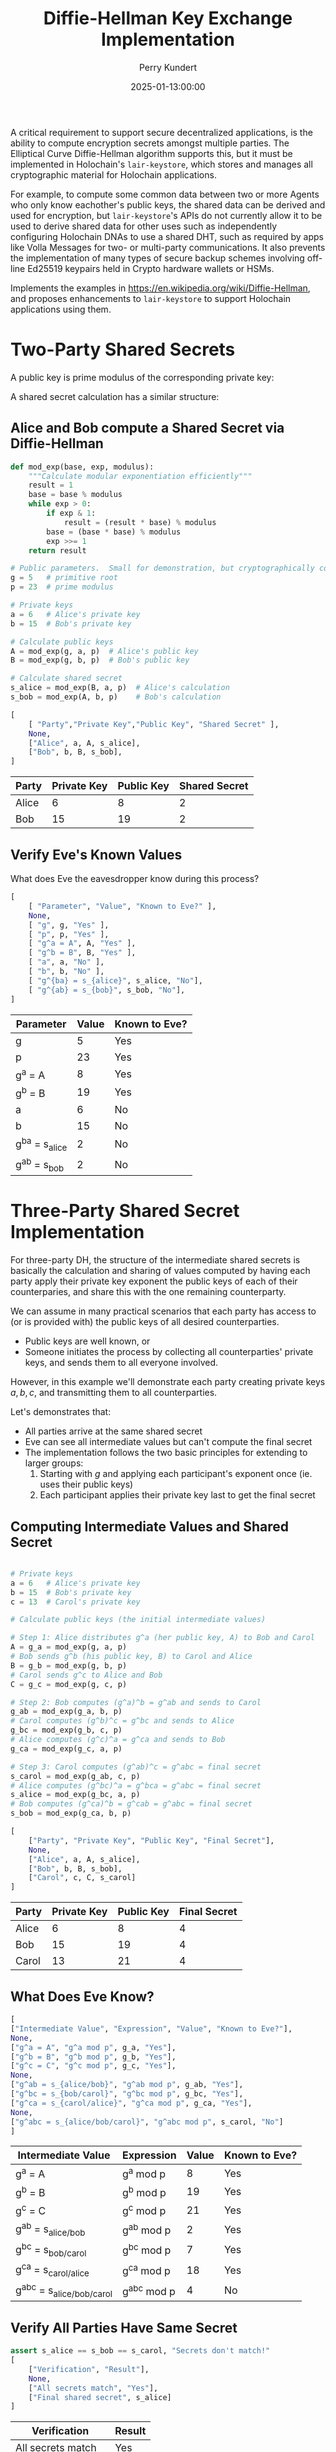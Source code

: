 #+TITLE: Diffie-Hellman Key Exchange Implementation
#+author: Perry Kundert
#+email: perry@kundert.ca
#+date: 2025-01-13:00:00
#+draft: false
#+EXPORT_FILE_NAME: README-DH
#+STARTUP: org-startup-with-inline-images inlineimages
#+STARTUP: org-latex-tables-centered nil
#+OPTIONS: toc:nil

#+PROPERTY: header-args :exports both :results output

#+LATEX_HEADER: \usepackage[margin=1.333in]{geometry}
#+PROPERTY: header-args:python :session dhke :results output table

#+BEGIN_ABSTRACT
A critical requirement to support secure decentralized applications, is the ability to compute
encryption secrets amongst multiple parties.  The Elliptical Curve Diffie-Hellman algorithm supports
this, but it must be implemented in Holochain's =lair-keystore=, which stores and manages all
cryptographic material for Holochain applications.

For example, to compute some common data between two or more Agents who only know eachother's public
keys, the shared data can be derived and used for encryption, but =lair-keystore='s APIs do not
currently allow it to be used to derive shared data for other uses such as independently configuring
Holochain DNAs to use a shared DHT, such as required by apps like Volla Messages for two- or
multi-party communications.  It also prevents the implementation of many types of secure backup
schemes involving off-line Ed25519 keypairs held in Crypto hardware wallets or HSMs.

Implements the examples in [[https://en.wikipedia.org/wiki/Diffie-Hellman]], and proposes enhancements
to =lair-keystore= to support Holochain applications using them.
#+END_ABSTRACT

#+TOC: headlines 2

* Two-Party Shared Secrets

  A public key is prime modulus of the corresponding private key:

  \begin{align*}
  A &= g^a \bmod p \\
  B &= g^b \bmod p
  \end{align*}

  A shared secret calculation has a similar structure:

  \begin{align*}
  s_{bob}   &= A^b \bmod p \\
            &= (g^a)^b \\
            &= g^{ab} \\
  s_{alice} &= B^a \bmod p \\
            &= (g^b)^a \\
            &= g^{ab} \\
  \end{align*}
  
** Alice and Bob compute a Shared Secret via Diffie-Hellman 

   #+LATEX: {\scriptsize
   #+BEGIN_SRC python :session dhke :results value
     def mod_exp(base, exp, modulus):
         """Calculate modular exponentiation efficiently"""
         result = 1
         base = base % modulus
         while exp > 0:
             if exp & 1:
                 result = (result * base) % modulus
             base = (base * base) % modulus
             exp >>= 1
         return result

     # Public parameters.  Small for demonstration, but cryptographically correct
     g = 5   # primitive root
     p = 23  # prime modulus

     # Private keys
     a = 6   # Alice's private key
     b = 15  # Bob's private key

     # Calculate public keys
     A = mod_exp(g, a, p)  # Alice's public key
     B = mod_exp(g, b, p)  # Bob's public key

     # Calculate shared secret
     s_alice = mod_exp(B, a, p)  # Alice's calculation
     s_bob = mod_exp(A, b, p)    # Bob's calculation

     [
         [ "Party","Private Key","Public Key", "Shared Secret" ],
         None,
         ["Alice", a, A, s_alice],
         ["Bob", b, B, s_bob],
     ]
   #+END_SRC

   #+RESULTS:
   | Party | Private Key | Public Key | Shared Secret |
   |-------+-------------+------------+---------------|
   | Alice |           6 |          8 |             2 |
   | Bob   |          15 |         19 |             2 |

   #+LATEX: }

** Verify Eve's Known Values

   What does Eve the eavesdropper know during this process?

   #+LATEX: {\scriptsize
   #+BEGIN_SRC python :session dhke :results value
     [
         [ "Parameter", "Value", "Known to Eve?" ],
         None,
         [ "g", g, "Yes" ],
         [ "p", p, "Yes" ],
         [ "g^a = A", A, "Yes" ],
         [ "g^b = B", B, "Yes" ],
         [ "a", a, "No" ],
         [ "b", b, "No" ],
         [ "g^{ba} = s_{alice}", s_alice, "No"],
         [ "g^{ab} = s_{bob}", s_bob, "No"],
     ]
   #+END_SRC

   #+RESULTS:
   | Parameter          | Value | Known to Eve? |
   |--------------------+-------+---------------|
   | g                  |     5 | Yes           |
   | p                  |    23 | Yes           |
   | g^a = A            |     8 | Yes           |
   | g^b = B            |    19 | Yes           |
   | a                  |     6 | No            |
   | b                  |    15 | No            |
   | g^{ba} = s_{alice} |     2 | No            |
   | g^{ab} = s_{bob}   |     2 | No            |

   #+LATEX: }

* Three-Party Shared Secret Implementation

  For three-party DH, the structure of the intermediate shared secrets is basically the calculation
  and sharing of values computed by having each party apply their private key exponent the public
  keys of each of their counterparies, and share this with the one remaining counterparty.

  We can assume in many practical scenarios that each party has access to (or is provided with) the
  public keys of all desired counterparties.
  - Public keys are well known, or
  - Someone initiates the process by collecting all counterparties' private keys, and sends them to
    all everyone involved.

  However, in this example we'll demonstrate each party creating private keys \( a, b, c \),
  and transmitting them to all counterparties.
  
  Let's demonstrates that:

  - All parties arrive at the same shared secret
  - Eve can see all intermediate values but can't compute the final secret
  - The implementation follows the two basic principles for extending to larger groups:
    1. Starting with \( g \) and applying each participant's exponent once (ie. uses their public keys)
    2. Each participant applies their private key last to get the final secret

** Computing Intermediate Values and Shared Secret

   #+LATEX: {\scriptsize
   #+BEGIN_SRC python :session dhke :results value

     # Private keys
     a = 6   # Alice's private key
     b = 15  # Bob's private key
     c = 13  # Carol's private key

     # Calculate public keys (the initial intermediate values)

     # Step 1: Alice distributes g^a (her public key, A) to Bob and Carol
     A = g_a = mod_exp(g, a, p)
     # Bob sends g^b (his public key, B) to Carol and Alice
     B = g_b = mod_exp(g, b, p)
     # Carol sends g^c to Alice and Bob
     C = g_c = mod_exp(g, c, p)

     # Step 2: Bob computes (g^a)^b = g^ab and sends to Carol
     g_ab = mod_exp(g_a, b, p)
     # Carol computes (g^b)^c = g^bc and sends to Alice
     g_bc = mod_exp(g_b, c, p)
     # Alice computes (g^c)^a = g^ca and sends to Bob
     g_ca = mod_exp(g_c, a, p)

     # Step 3: Carol computes (g^ab)^c = g^abc = final secret
     s_carol = mod_exp(g_ab, c, p)
     # Alice computes (g^bc)^a = g^bca = g^abc = final secret
     s_alice = mod_exp(g_bc, a, p)
     # Bob computes (g^ca)^b = g^cab = g^abc = final secret
     s_bob = mod_exp(g_ca, b, p)

     [
         ["Party", "Private Key", "Public Key", "Final Secret"],
         None,
         ["Alice", a, A, s_alice],
         ["Bob", b, B, s_bob],
         ["Carol", c, C, s_carol]
     ]
   #+END_SRC

   #+RESULTS:
   | Party | Private Key | Public Key | Final Secret |
   |-------+-------------+------------+--------------|
   | Alice |           6 |          8 |            4 |
   | Bob   |          15 |         19 |            4 |
   | Carol |          13 |         21 |            4 |

   #+LATEX: }

** What Does Eve Know?

   #+LATEX: {\scriptsize
   #+BEGIN_SRC python :session dhke :results value
     [     
	 ["Intermediate Value", "Expression", "Value", "Known to Eve?"],
	 None,
	 ["g^a = A", "g^a mod p", g_a, "Yes"],
	 ["g^b = B", "g^b mod p", g_b, "Yes"],
	 ["g^c = C", "g^c mod p", g_c, "Yes"],
	 None,
	 ["g^ab = s_{alice/bob}", "g^ab mod p", g_ab, "Yes"],
	 ["g^bc = s_{bob/carol}", "g^bc mod p", g_bc, "Yes"],
	 ["g^ca = s_{carol/alice}", "g^ca mod p", g_ca, "Yes"],
	 None,
	 ["g^abc = s_{alice/bob/carol}", "g^abc mod p", s_carol, "No"]
     ]
   #+END_SRC

   #+RESULTS:
   | Intermediate Value          | Expression  | Value | Known to Eve? |
   |-----------------------------+-------------+-------+---------------|
   | g^a = A                     | g^a mod p   |     8 | Yes           |
   | g^b = B                     | g^b mod p   |    19 | Yes           |
   | g^c = C                     | g^c mod p   |    21 | Yes           |
   |-----------------------------+-------------+-------+---------------|
   | g^ab = s_{alice/bob}        | g^ab mod p  |     2 | Yes           |
   | g^bc = s_{bob/carol}        | g^bc mod p  |     7 | Yes           |
   | g^ca = s_{carol/alice}      | g^ca mod p  |    18 | Yes           |
   |-----------------------------+-------------+-------+---------------|
   | g^abc = s_{alice/bob/carol} | g^abc mod p |     4 | No            |

   #+LATEX: }

** Verify All Parties Have Same Secret

   #+LATEX: {\scriptsize
   #+BEGIN_SRC python :session dhke :results value
     assert s_alice == s_bob == s_carol, "Secrets don't match!"
     [
         ["Verification", "Result"],
         None,
         ["All secrets match", "Yes"],
         ["Final shared secret", s_alice]
     ]
   #+END_SRC

   #+RESULTS:
   | Verification        | Result |
   |---------------------+--------|
   | All secrets match   | Yes    |
   | Final shared secret | 4      |

   #+LATEX: }


** Generalizing to N Counterparies


   This can extend to as many counterparties as we like.  Let's verify this works with 4 parties by adding David (d).

   The protocol extends naturally:
   - Each party applies their exponent in turn
   - The order doesn't matter (verified by calculating two different orders)
   - The shared secret remains secure as long as private keys are kept secret

   Key mathematical properties:
   - The modular exponentiation is associative: \( (g^a)^b \bmod p = g^(ab) \bmod p \)
     - This allows different computation orders to reach the same final secret
     - The final secret will be \( g^{abcd} \bmod p \) regardless of computation order

   Security implications:
   - Eve would see: \( g^a, g^b, g^c, g^d, g^{ab}, g^{bc}, g^{cd}, g^{abc} \)
     - But still cannot compute \( g^{abcd} \) without knowing at least one private key.

   Adding more parties increases the number of visible intermediate values but maintains security
   /assuming none of the intermediate values are assumed to be secret in any other N-party shared
   secret computation/!

   #+LATEX: {\scriptsize
   #+BEGIN_SRC python :session dhke :results value
     # Parameters
     g = 5
     p = 23
     keys = {
	 'a': 6,   # Alice
	 'b': 15,  # Bob
	 'c': 13,  # Carol
	 'd': 17   # David (new)
     }

     # Calculate 4-party shared secret
     # Order: Alice -> Bob -> Carol -> David
     g_a = mod_exp(g, keys['a'], p)
     g_ab = mod_exp(g_a, keys['b'], p)
     g_abc = mod_exp(g_ab, keys['c'], p)
     secret1 = mod_exp(g_abc, keys['d'], p)

     # Alternative order: David -> Carol -> Bob -> Alice
     g_d = mod_exp(g, keys['d'], p)
     g_dc = mod_exp(g_d, keys['c'], p)
     g_dcb = mod_exp(g_dc, keys['b'], p)
     secret2 = mod_exp(g_dcb, keys['a'], p)

     [
	 ["Shared Secret Verification:"],
	 None,
	 [ "g^a = A", g_a ],
	 [ "g^{ab}", g_ab ],
	 [ "g^{abc}", g_abc ],
	 [ "Secret via A->B->C->D", secret1],
	 None,
	 [ "g^d = D", g_d ],
	 [ "g^{dc}", g_dc ],
	 [ "g^{dcb}", g_dcb ],
	 [ "Secret via D->C->B->A", secret2],
         None,
	 [ "Secrets match:", secret1 == secret2],
     ]
   #+END_SRC

   #+RESULTS:
   | Shared Secret Verification: |      |
   |-----------------------------+------|
   | g^a = A                     |    8 |
   | g^{ab}                      |    2 |
   | g^{abc}                     |    4 |
   | Secret via A->B->C->D       |    2 |
   |-----------------------------+------|
   | g^d = D                     |   15 |
   | g^{dc}                      |    5 |
   | g^{dcb}                     |   19 |
   | Secret via D->C->B->A       |    2 |
   |-----------------------------+------|
   | Secrets match:              | True |

   #+LATEX: }

   Great!  But there's an obvious problem...  Haven't we seen \( g^{ab} = 2 \) and \( g^{abc} = 4 \)
   somewhere before, as the shared secret between Alice, Bob, and between Alice, Bob and Carol?

* Shared Secret Exposure Risks

  You'll notice that the shared secret \( s_{alice/bob} = g^{ab} = 2 \) between Alice and Bob using
  their keypairs \( A = g^a\) and \( B = g^b \) is *exposed*, if these /same/ keypairs are ever used
  to compute a shared secret between Alice, Bob and anyone else!

  So how may we prevent this from ever happening?

** Only Use Long-Term Keys for Two-Party Shared Secrets

   The long-term (eg. Agent) keypairs are too useful for encrypting party-to-party communications to
   avoid using them.  This public key is the well-known identity of the agent, and must be
   reserved for securing communications to and from Agents.

   Any implementation must /prevent/ the use of long-term keypairs for computing multi-party group
   secrets.

** Use Single-Purpose Keys for Multi-Party Shared Secrets

   When initiating multi-party group shared secret computation, the initiator (say, Alice) must
   produce a new "group" keypair private key \( x \) and public key \( g^x = X \) to use as the
   basis of identifying the group (by the pubic key), and for securely computing the group shared
   secret.

   By Alice sharing this group-specific public key \( g^x = X \), /and/ by also computing and
   sharing the first round of intermediate shared values to each counterparty:
   \begin{align*}
   g^x    &= X    \\
   g^{ax} &= A^x  \\
   g^{bx} &= B^x  \\
   g^{cx} &= C^x  \\
   \end{align*}
   everyone can then proceed to compute their first round of intermediate shared secret values, just
   as for the three-party example.  However, since all these intermediate values now depend on a
   group-unique private exponent \( x \), no information is leaked that can affect any other group
   shared secret, nor any two-party shared secret.

   This example demonstrates how Alice initiates the computation of a group shared secret with Bob
   and Carol using a group-specific keypair. Here's a breakdown of the process:

   #+LATEX: {\scriptsize
   #+BEGIN_SRC python :session dhke :results value

     # Long-term private keys
     a = 6  # Alice's private key
     b = 15 # Bob's private key
     c = 13 # Carol's private key

     # Calculate/obtain public keys
     A = mod_exp(g, a, p) # Alice's public key
     B = mod_exp(g, b, p) # Bob's public key
     C = mod_exp(g, c, p) # Carol's public key

     # Alice generates a new group-specific private key
     x = 19 # Alice's group-specific private key
     X = mod_exp(g, x, p) # Alice's group-specific public key

     # Alice computes and shares initial intermediate values with everyone for group X
     g_ax = mod_exp(A, x, p)
     g_bx = mod_exp(B, x, p)
     g_cx = mod_exp(C, x, p)

     # Each party computes their first round of intermediate shared secret values, and shares them with
     # all other group X counterparties, ignoring any intermediate values containing their own exponent,
     # and only sending to counterparties whose exponent is not already included in the value.  Note that
     # Alice may receive a redundanct copy (g_cxb and g_bxc), so one can be ignored.
     g_axb = mod_exp(g_ax, b, p) # Bob's computation, send to Carol
     g_cxb = mod_exp(g_cx, b, p) # Bob's computation, send to Alice
     g_axc = mod_exp(g_ax, c, p) # Carol's computation, send to Bob
     g_bxc = mod_exp(g_bx, c, p) # Carol's computation, send to Alice

     # Final shared secret computation
     s_alice = mod_exp(g_cxb, a, p)
     s_bob = mod_exp(g_axc, b, p)
     s_carol = mod_exp(g_axb, c, p)
     [
	 ["Party", "Public Key", "Intermediate Values", "Final Secret"],
	 None,
	 ["Group-specific public key (X)", X, "", ""],
	 None,
	 ["Alice", A, (g_cxb, g_bxc), s_alice],
	 ["Bob", B, g_axc, s_bob],
	 ["Carol", C, g_axb, s_carol],
	 None,
	 ["Shared secret match", "", "", s_alice == s_bob == s_carol]
     ]

   #+END_SRC

   #+RESULTS:
   | Party                         | Public Key | Intermediate Values | Final Secret |
   |-------------------------------+------------+---------------------+--------------|
   | Group-specific public key (X) |          7 |                     |              |
   |-------------------------------+------------+---------------------+--------------|
   | Alice                         |          8 |             (11 11) |            9 |
   | Bob                           |         19 |                  16 |            9 |
   | Carol                         |         21 |                   3 |            9 |
   |-------------------------------+------------+---------------------+--------------|
   | Shared secret match           |            |                     |         True |
   #+LATEX: }

* Implementing in =lair-keystore=

  The current implementation of =lair-keystore= is missing a few features required to effectively
  utilize ECDH (Eliptical Curve Diffie-Hellman) for Two-Party shared secrets, and is support for
  N-party shared secrets is missing entirely.

  These capabilities could be implemented /outside/ =lair-keystore= (eg. by using =ed25519-dalek= in
  the Zome's Rust code), but all keys would need to be generated and managed by the Zome code,
  losing access to the Agent ID private keys (which are never exposed by =lair-keystore=), and much
  of the valuable security due to the careful cryptographic secret handling provided by
  =lair-keystore= -- it would be easy to bungle the handling of private keys in Zome code, and
  expose them unintentionally.

  Therefore, I propose the following enhancements to =lair-keystore=:

** Computing Common Shared Data Using a Shared Secret

   Many situations involving Agent-to-Agent communications require some shared secret to be
   computed.  This shared secret is computed internally by =lair-keystore= for the local Agents
   private key and any other Agent's public key.

   Presently, arbitrary data can be /encrypted/ using =LairApiReqCryptoBoxXSalsaBySignPubKey= etc.,
   by one agent, and can be decrypted by the recipient Agent, which is valuable.

   However, there is presently no way for two agents to use this shared secret to compute any other
   shared data -- for example, for two agents to agree on a common Holochain DNA metadata value, so
   they can independently establish Holochain DNA instances that share the same DHT!  Presently, the
   two Agents must come up with some external mechanism to communicate a common DNA metadata value
   with each-other, and then establish their DNA instances with the shared DHT.

*** Enhance =...CryptoBox...= APIs to Allow Optional =nonce=

    There are 3 ways that ChaCha20Poly1305 may be safely used by two parties that have arrived at a
    common shared secret encryption key, with certain constraints:

    - Hash some fixed known data with the shared secret, or use it directly as the cipher =key=
    - Use 0 or some other shared data (eg. the xor or sort+hash of the two public keys) as =nonce=
    - Encrypt known plaintext =data= (eg. zeros) of the desired output length to yield a
      deterministic shared value between the two Agents

    Any of these approaches are valid (do not cryptographically reveal the shared secret) -- /if/
    the =nonce= will never again be used with the same cipher =key= and different plaintext =data=!

    It is recommended that some fixed data be hashed with the cipher =key= in this construction, so
    that if the =nonce= is accidentally reused with the same shared secret cipher =key= and
    different =data=, it only cryptographically compromises this one application's hashed shared
    secret -- not the valuable single underlying Agent-to-Agent shared secret.

    This enhancement is simple, and has limited risk -- especially if some additional data is
    required to hash with the computed Diffie-Hellman shared secret when used as the cipher =key=.

** Revealing Intermediate Values for Multi-Party Shared Secrets

   For keypairs stored by =lair-keystore= to be used in computing multi-party shared secrets, at the
   very least we must implement the ability to provide a value to apply modular exponentiation by a
   keypair's secret key exponent, and return the result.

   This is essentially the procedure for producing a public key from a private key: if the primitive
   root \( g \) is provided, and this function is called for a private key \( x \), the public key
   \( X \) is returned.

   If it is called with value of the public key \( g^a = A \), using private key \( x \), it would
   return the shared secret \( (g^a)^x = g^{ax} \) derivable by holders of the private keys \( a \)
   and \( x \).

   Thus, misuse could easily leak the valuable shared secret used by communications between
   long-term keypairs of Agents, which =lair-keystore= strives to protect!

   Furthermore, the creation of intermediate values during the calculation of shared secrets
   represent a set of private key exponents (identified by their public keys) in the value.  Up
   until /all/ counterparties are represented, multiplying by the private key exponent yields yet
   another intermediate value to be sent to some counterparty not yet represented in the value.
   This set of represented keys must be returned along with the intermediate value, and sent along
   so that the counterparties know the keys included in the value.

   However, when all counterparties /are/ included in the value, the final modular exponentiation
   with this Agent's private key exponent yields the *final* shared secret!  This secret should be
   stored by =lair-keystore= encrypted at rest, and /not/ returned -- it must only be used for
   subsequent =...CryptoBox...= encryption operations, the same as for two-party shared secrets:

   - The encryption of data, with a secure random =nonce=, or
   - The production of deterministic shared data, with a user-supplied =nonce= and =data=.

*** Add =...GroupIntermediate...= APIs To Construct Intermediate Values

    Receives a value and a set of Public Keys =represented= and =desired=, and the identity of a
    locally held private keypair (=ByTag=, =BySignPubKey=, etc.), and:

    1. If adding this private key exponent doesn't satisfy all =desired= keys, return the value with
       the public key added to =represented=.

       The caller then forwards the value and =represented= set along to the appropriate
       counterparties as an intermediate value.

    2. If this is the last key required to fulfill the =desired= keys, then store the shared secret
       and return a success indicator.

       The caller may then use encryption and decryption operations as for any other computed shared
       secret, eg. =LairApiReqCryptoBoxXSalsaBySignPubKey=.  However, the APIs would have to be
       enhanced to allow the identification of the shared secret by =desired= group, instead of by
       =sender_pub_key= and =recipient_pub_key=.

** Implementing in Holochain

   Additional APIs must be added to Holochain's =hdk= and =hdi= to allow construction and validation
   of intermediate values.  Once implemented in =lair-keystore=, these should be quite simple.
